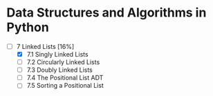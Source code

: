 * Data Structures and Algorithms in Python

+ [-] 7 Linked Lists [16%]
  + [X] 7.1 Singly Linked Lists 
  + [ ] 7.2 Circularly Linked Lists
  + [ ] 7.3 Doubly Linked Lists
  + [ ] 7.4 The Positional List ADT
  + [ ] 7.5 Sorting a Positional List
